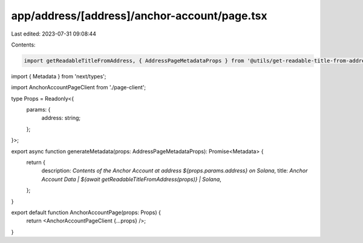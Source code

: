 app/address/[address]/anchor-account/page.tsx
=============================================

Last edited: 2023-07-31 09:08:44

Contents:

.. code-block:: tsx

    import getReadableTitleFromAddress, { AddressPageMetadataProps } from '@utils/get-readable-title-from-address';
import { Metadata } from 'next/types';

import AnchorAccountPageClient from './page-client';

type Props = Readonly<{
    params: {
        address: string;
    };
}>;

export async function generateMetadata(props: AddressPageMetadataProps): Promise<Metadata> {
    return {
        description: `Contents of the Anchor Account at address ${props.params.address} on Solana`,
        title: `Anchor Account Data | ${await getReadableTitleFromAddress(props)} | Solana`,
    };
}

export default function AnchorAccountPage(props: Props) {
    return <AnchorAccountPageClient {...props} />;
}


